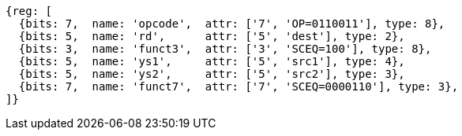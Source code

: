 
[wavedrom, ,svg]
....
{reg: [
  {bits: 7,  name: 'opcode',  attr: ['7', 'OP=0110011'], type: 8},
  {bits: 5,  name: 'rd',      attr: ['5', 'dest'], type: 2},
  {bits: 3,  name: 'funct3',  attr: ['3', 'SCEQ=100'], type: 8},
  {bits: 5,  name: 'ys1',     attr: ['5', 'src1'], type: 4},
  {bits: 5,  name: 'ys2',     attr: ['5', 'src2'], type: 3},
  {bits: 7,  name: 'funct7',  attr: ['7', 'SCEQ=0000110'], type: 3},
]}
....
